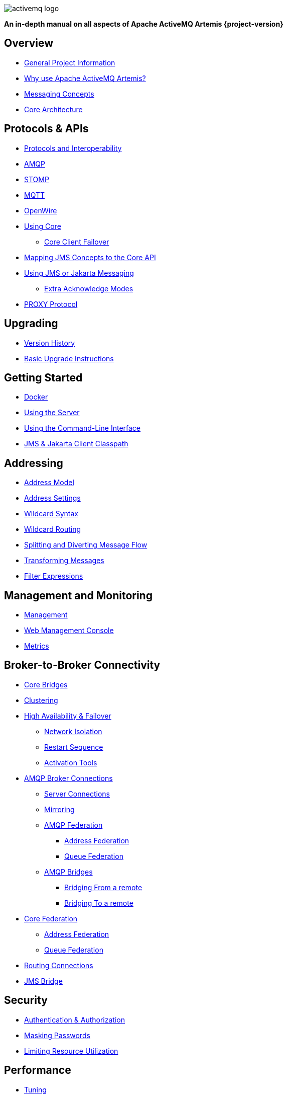 ////
This is the landing page for the multi-page HTML manual.
It *links* to all chapters following the same basic pattern as _book.adoc. These two documents should stay in sync.
////
:idprefix:
:idseparator: -
:docinfo: shared

image::images/activemq-logo.png[align="center"]

[.text-center]
*An in-depth manual on all aspects of Apache ActiveMQ Artemis {project-version}*

== Overview

* xref:project-info.adoc#general-project-information[General Project Information]
* xref:preface.adoc#why-use-apache-activemq-artemis[Why use Apache ActiveMQ Artemis?]
* xref:messaging-concepts.adoc#messaging-concepts[Messaging Concepts]
* xref:architecture.adoc#core-architecture[Core Architecture]

== Protocols & APIs

* xref:protocols-interoperability.adoc#protocols-and-interoperability[Protocols and Interoperability]
* xref:amqp.adoc#amqp[AMQP]
* xref:stomp.adoc#stomp[STOMP]
* xref:mqtt.adoc#mqtt[MQTT]
* xref:openwire.adoc#openwire[OpenWire]
* xref:core.adoc#using-core[Using Core]
** xref:client-failover.adoc#core-client-failover[Core Client Failover]
* xref:jms-core-mapping.adoc#mapping-jms-concepts-to-the-core-api[Mapping JMS Concepts to the Core API]
* xref:using-jms.adoc#using-jms-or-jakarta-messaging[Using JMS or Jakarta Messaging]
** xref:pre-acknowledge.adoc#extra-acknowledge-modes[Extra Acknowledge Modes]
* xref:proxy-protocol.adoc#proxy-protocol[PROXY Protocol]

== Upgrading

* xref:versions.adoc#versions[Version History]
* xref:upgrading.adoc#upgrading-the-broker[Basic Upgrade Instructions]

== Getting Started

* xref:docker.adoc#docker[Docker]
* xref:using-server.adoc#using-the-server[Using the Server]
* xref:using-cli.adoc#command-line-interface[Using the Command-Line Interface]
* xref:client-classpath.adoc#the-client-classpath[JMS & Jakarta Client Classpath]

== Addressing

* xref:address-model.adoc#address-model[Address Model]
* xref:address-settings.adoc#address-settings[Address Settings]
* xref:wildcard-syntax.adoc#wildcard-syntax[Wildcard Syntax]
* xref:wildcard-routing.adoc#routing-messages-with-wild-cards[Wildcard Routing]
* xref:diverts.adoc#diverting-and-splitting-message-flows[Splitting and Diverting Message Flow]
* xref:transformers.adoc#transformers[Transforming Messages]
* xref:filter-expressions.adoc#filter-expressions[Filter Expressions]

== Management and Monitoring

* xref:management.adoc#management[Management]
* xref:management-console.adoc#management-console[Web Management Console]
* xref:metrics.adoc#metrics[Metrics]

== Broker-to-Broker Connectivity

* xref:core-bridges.adoc#core-bridges[Core Bridges]
* xref:clusters.adoc#clusters[Clustering]
* xref:ha.adoc#high-availability-and-failover[High Availability & Failover]
** xref:network-isolation.adoc#network-isolation-split-brain[Network Isolation]
** xref:restart-sequence.adoc#restart-sequence[Restart Sequence]
** xref:activation-tools.adoc#activation-sequence-tools[Activation Tools]
* xref:amqp-broker-connections.adoc#broker-connections[AMQP Broker Connections]
** xref:amqp-broker-connections.adoc#amqp-server-connections[Server Connections]
** xref:amqp-broker-connections.adoc#mirroring[Mirroring]
** xref:amqp-broker-connections.adoc#federation[AMQP Federation]
*** xref:amqp-broker-connections.adoc#local-and-remote-address-federation[Address Federation]
*** xref:amqp-broker-connections.adoc#local-and-remote-queue-federation[Queue Federation]
** xref:amqp-broker-connections.adoc#bridges[AMQP Bridges]
*** xref:amqp-broker-connections.adoc#bridging-from-remote-addresses-and-queues[Bridging From a remote]
*** xref:amqp-broker-connections.adoc#bridging-to-remote-addresses-and-queues[Bridging To a remote]
* xref:federation.adoc#federation[Core Federation]
** xref:federation-address.adoc#address-federation[Address Federation]
** xref:federation-queue.adoc#queue-federation[Queue Federation]
* xref:connection-routers.adoc#connection-routers[Routing Connections]
* xref:jms-bridge.adoc#the-jms-bridge[JMS Bridge]

== Security

* xref:security.adoc#authentication-authorization[Authentication & Authorization]
* xref:masking-passwords.adoc#masking-passwords[Masking Passwords]
* xref:resource-limits.adoc#resource-limits[Limiting Resource Utilization]

== Performance

* xref:perf-tuning.adoc#performance-tuning[Tuning]
* xref:perf-tools.adoc#performance-tools[Tools]
* xref:thread-pooling.adoc#thread-management[Thread Management]

== Advanced Use-cases

* xref:scheduled-messages.adoc#scheduled-messages[Scheduled Messages]
* xref:last-value-queues.adoc#last-value-queues[Last-value Queues]
* xref:non-destructive-queues.adoc#non-destructive-queues[Non-destructive Queues]
* xref:ring-queues.adoc#ring-queue[Ring Queues]
* xref:retroactive-addresses.adoc#retroactive-addresses[Retroactive Addresses]
* xref:exclusive-queues.adoc#exclusive-queues[Exclusive Queues]
* xref:message-grouping.adoc#message-grouping[Message Grouping]
* xref:consumer-priority.adoc#consumer-priority[Consumer Priority]
* xref:message-expiry.adoc#message-expiry[Message Expiry]
* xref:large-messages.adoc#large-messages[Large Messages]
* xref:paging.adoc#paging[Paging]
* xref:duplicate-detection.adoc#duplicate-message-detection[Detecting Duplicate Messages]
* xref:undelivered-messages.adoc#message-redelivery-and-undelivered-messages[Message Redelivery and Undelivered Messages]

== Data & Disk

* xref:persistence.adoc#persistence[Persistence]
* xref:data-tools.adoc#data-tools[Data Tools]
* xref:libaio.adoc#libaio-native-libraries[Libaio Native Libraries]

== Network Connectivity & Configuration

* xref:connection-ttl.adoc#detecting-dead-connections[Detecting Dead Connections]
* xref:configuring-transports.adoc#configuring-the-transport[Configuring Network Transports]
* xref:flow-control.adoc#flow-control[Flow Control for Remote Core Clients]

== Customizing Broker Behavior

* xref:broker-plugins.adoc#plugin-support[Broker Plugins]
* xref:intercepting-operations.adoc#intercepting-operations[Intercepting Network Operations]

== Miscellaneous

* xref:config-reload.adoc#configuration-reload[Reloading Configuration]
* xref:slow-consumers.adoc#detecting-slow-consumers[Detecting Slow Consumers]
* xref:critical-analysis.adoc#critical-analysis-of-the-broker[Critical Analyzer]
* xref:transaction-config.adoc#resource-manager-configuration[JTA Resource Manager Configuration]
* xref:send-guarantees.adoc#guarantees-of-sends-and-commits[Guarantees of Sends and Commits]
* xref:graceful-shutdown.adoc#graceful-server-shutdown[Graceful Server Shutdown]
* xref:web-server.adoc#embedded-web-server[Configuring & Managing the Embedded Web Server]
* xref:logging.adoc#logging[Logging]
* xref:embedding-activemq.adoc#embedding-apache-activemq-artemis[Embedding Apache ActiveMQ Artemis]
* xref:karaf.adoc#artemis-on-apache-karaf[Apache Karaf Integration]
* xref:tomcat.adoc#apache-tomcat-support[Apache Tomcat Support]
* xref:cdi-integration.adoc#cdi-integration[CDI Integration]
* xref:copied-message-properties.adoc#properties-for-copied-messages[Properties for Copied Messages]
* xref:maven-plugin.adoc#maven-plugins[Maven Plugin]
* xref:unit-testing.adoc#unit-testing[Unit Testing]
* xref:resource-adapter.adoc#jca-resource-adapter[JCA Resource Adapter]
* xref:configuration-index.adoc#configuration-reference[Configuration Index]
* xref:examples.adoc#examples[Examples]
* xref:notice.adoc#legal-notice[Legal Notice]